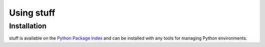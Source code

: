 .. py:currentmodule:: stuff

Using stuff
===========


Installation
~~~~~~~~~~~~

stuff is available on the `Python Package Index`__ and can be installed
with any tools for managing Python environments.

__ https://pypi.org
